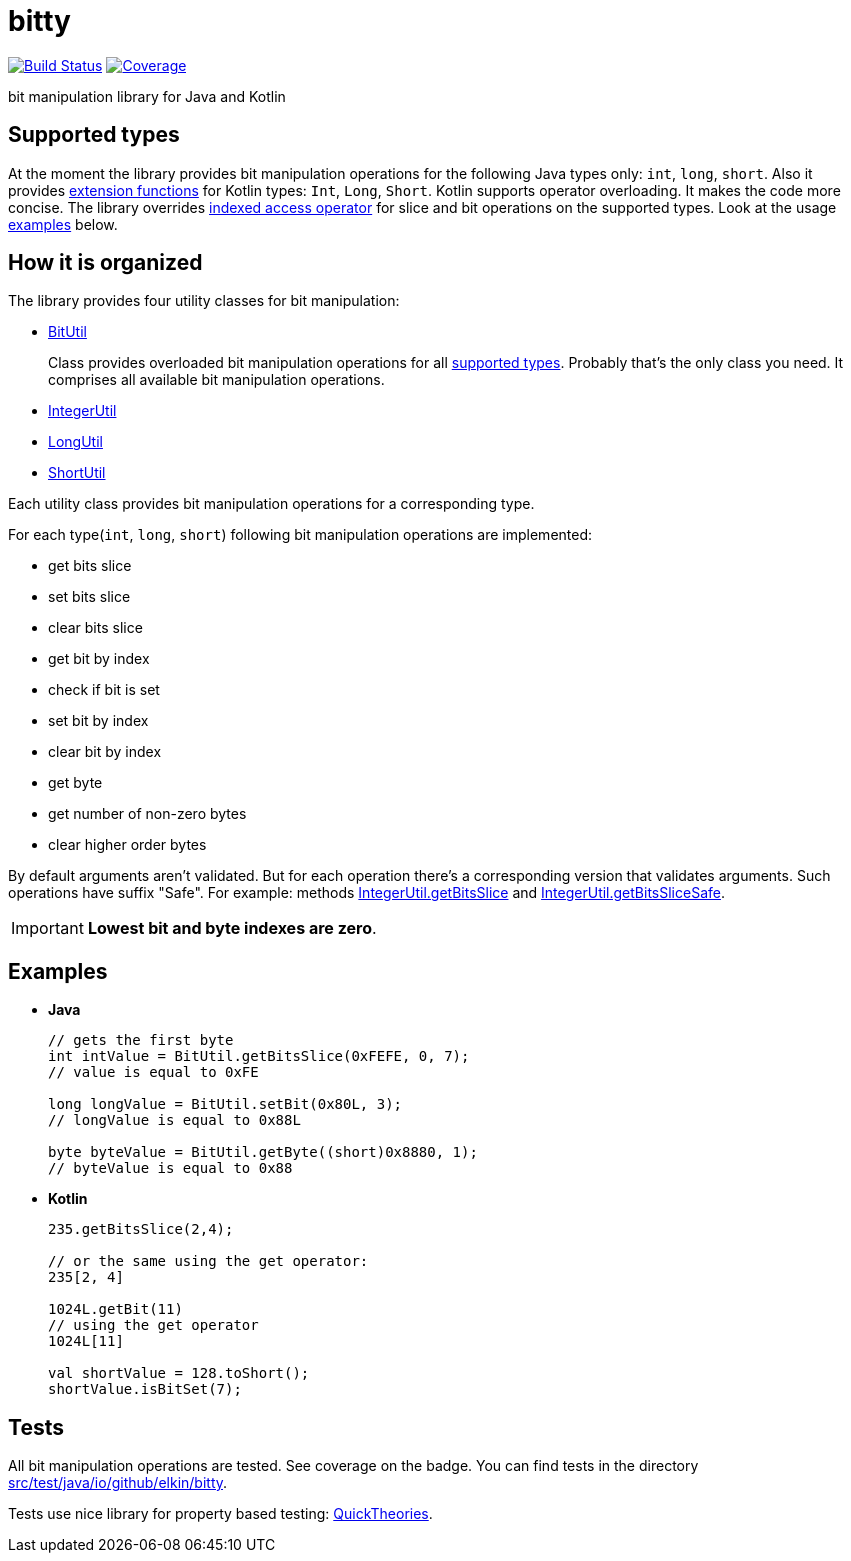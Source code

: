 = bitty

image:https://travis-ci.org/elkin/bitty.svg?branch=master["Build Status", link="https://travis-ci.org/elkin/bitty"]
image:https://codecov.io/gh/elkin/bitty/branch/master/graph/badge.svg["Coverage", link="https://codecov.io/gh/elkin/bitty"]

bit manipulation library for Java and Kotlin

== Supported types

At the moment the library provides bit manipulation operations for the following Java types only: `int`, `long`,
`short`.
Also it provides link:src/main/java/io/github/elkin/bitty/BitOperations.kt[extension functions] for Kotlin types: `Int`, `Long`, `Short`.
Kotlin supports operator overloading.
It makes the code more concise.
The library overrides link:https://kotlinlang.org/docs/reference/operator-overloading.html#indexed[indexed access operator] for slice and bit operations on the supported types.
Look at the usage <<examples, examples>> below.

== How it is organized

The library provides four utility classes for bit manipulation:

* link:src/main/java/io/github/elkin/bitty/BitUtil.java[BitUtil]
+
Class provides overloaded bit manipulation operations for all <<supported-types, supported types>>.
Probably that's the only class you need. It comprises all available bit manipulation operations.

* link:src/main/java/io/github/elkin/bitty/IntegerUtil.java[IntegerUtil]
* link:src/main/java/io/github/elkin/bitty/LongUtil.java[LongUtil]
* link:src/main/java/io/github/elkin/bitty/ShortUtil.java[ShortUtil]

Each utility class provides bit manipulation operations for a corresponding type.

For each type(`int`, `long`, `short`) following bit manipulation operations are implemented:

* get bits slice
* set bits slice
* clear bits slice
* get bit by index
* check if bit is set
* set bit by index
* clear bit by index
* get byte
* get number of non-zero bytes
* clear higher order bytes

By default arguments aren't validated.
But for each operation there's a corresponding version that validates arguments.
Such operations have suffix "Safe". For example:
methods link:src/main/java/io/github/elkin/bitty/IntegerUtil.java#L81[IntegerUtil.getBitsSlice]
and link:src/main/java/io/github/elkin/bitty/IntegerUtil.java#L85[IntegerUtil.getBitsSliceSafe].


IMPORTANT: **Lowest bit and byte indexes are zero**.

== Examples

* **Java**
+
[source,java]
----
// gets the first byte
int intValue = BitUtil.getBitsSlice(0xFEFE, 0, 7);
// value is equal to 0xFE

long longValue = BitUtil.setBit(0x80L, 3);
// longValue is equal to 0x88L

byte byteValue = BitUtil.getByte((short)0x8880, 1);
// byteValue is equal to 0x88
----

* **Kotlin**
+
[source,kotlin]
----
235.getBitsSlice(2,4);

// or the same using the get operator:
235[2, 4]

1024L.getBit(11)
// using the get operator
1024L[11]

val shortValue = 128.toShort();
shortValue.isBitSet(7);
----

== Tests

All bit manipulation operations are tested. See coverage on the badge.
You can find tests in the directory link:src/test/java/io/github/elkin/bitty[src/test/java/io/github/elkin/bitty].

Tests use nice library for property based testing: link:https://github.com/ncredinburgh/QuickTheories[QuickTheories].
